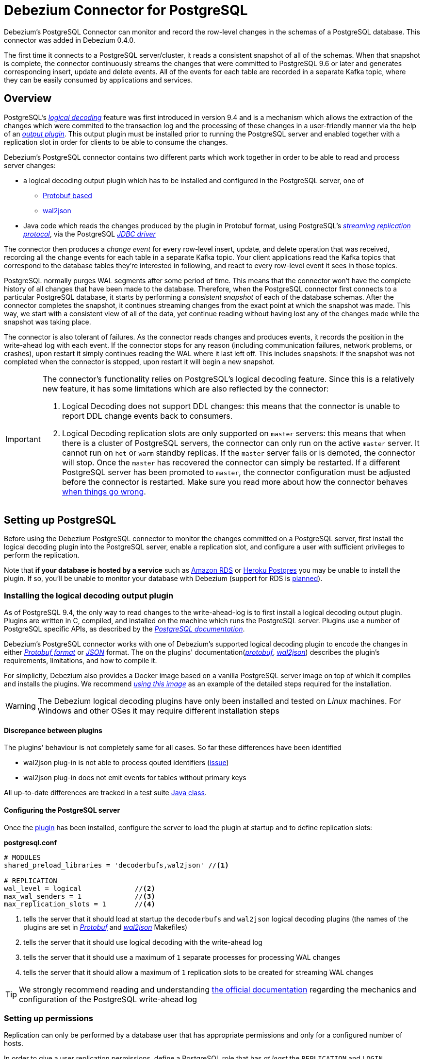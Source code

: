 = Debezium Connector for PostgreSQL
:awestruct-layout: doc
:linkattrs:
:icons: font
:source-highlighter: highlight.js

Debezium's PostgreSQL Connector can monitor and record the row-level changes in the schemas of a PostgreSQL database. This connector was added in Debezium 0.4.0.

The first time it connects to a PostgreSQL server/cluster, it reads a consistent snapshot of all of the schemas. When that snapshot is complete, the connector continuously streams the changes that were committed to PostgreSQL 9.6 or later and generates corresponding insert, update and delete events. All of the events for each table are recorded in a separate Kafka topic, where they can be easily consumed by applications and services.

[[overview]]
== Overview

PostgreSQL's https://www.postgresql.org/docs/9.6/static/logicaldecoding-explanation.html[_logical decoding_] feature was first introduced in version 9.4 and is a mechanism which allows the extraction of the changes which were commited to the transaction log and the processing of these changes in a user-friendly manner via the help of an https://www.postgresql.org/docs/9.6/static/logicaldecoding-output-plugin.html[_output plugin_]. This output plugin must be installed prior to running the PostgreSQL server and enabled together with a replication slot in order for clients to be able to consume the changes.

Debezium's PostgreSQL connector contains two different parts which work together in order to be able to read and process server changes:

* a logical decoding output plugin which has to be installed and configured in the PostgreSQL server, one of
** https://github.com/debezium/postgres-decoderbufs[Protobuf based]
** https://github.com/eulerto/wal2json[wal2json]
* Java code which reads the changes produced by the plugin in Protobuf format, using PostgreSQL's https://www.postgresql.org/docs/9.6/static/logicaldecoding-walsender.html[_streaming replication protocol_], via the PostgreSQL https://github.com/pgjdbc/pgjdbc[_JDBC driver_]

The connector then produces a _change event_ for every row-level insert, update, and delete operation that was received, recording all the change events for each table in a separate Kafka topic. Your client applications read the Kafka topics that correspond to the database tables they're interested in following, and react to every row-level event it sees in those topics.

PostgreSQL normally purges WAL segments after some period of time. This means that the connector won't have the complete history of all changes that have been made to the database. Therefore, when the PostgreSQL connector first connects to a particular PostgreSQL database, it starts by performing a _consistent snapshot_ of each of the database schemas. After the connector completes the snapshot, it continues streaming changes from the exact point at which the snapshot was made. This way, we start with a consistent view of all of the data, yet continue reading without having lost any of the changes made while the snapshot was taking place.

The connector is also tolerant of failures. As the connector reads changes and produces events, it records the position in the write-ahead log with each event. If the connector stops for any reason (including communication failures, network problems, or crashes), upon restart it simply continues reading the WAL where it last left off. This includes snapshots: if the snapshot was not completed when the connector is stopped, upon restart it will begin a new snapshot.

[[limitations]]
[IMPORTANT]
====
The connector's functionality relies on PostgreSQL's logical decoding feature.
Since this is a relatively new feature, it has some limitations which are also reflected by the connector:

. Logical Decoding does not support DDL changes: this means that the connector is unable to report DDL change events back to consumers.
. Logical Decoding replication slots are only supported on `master` servers: this means that when there is a cluster of PostgreSQL servers, the connector can only run on the active `master` server. It cannot run on `hot` or `warm` standby replicas. If the `master` server fails or is demoted, the connector will stop. Once the `master` has recovered the connector can simply be restarted. If a different PostgreSQL server has been promoted to `master`, the connector configuration must be adjusted before the connector is restarted. Make sure you read more about how the connector behaves link:#when-things-go-wrong[when things go wrong].
====

[[setting-up-PostgreSQL]]
== Setting up PostgreSQL

Before using the Debezium PostgreSQL connector to monitor the changes committed on a PostgreSQL server, first install the logical decoding plugin into the PostgreSQL server, enable a replication slot, and configure a user with sufficient privileges to perform the replication.

Note that *if your database is hosted by a service* such as https://aws.amazon.com/rds/[Amazon RDS] or https://www.heroku.com/postgres[Heroku Postgres] you may be unable to install the plugin. If so, you'll be unable to monitor your database with Debezium (support for RDS is https://issues.jboss.org/browse/DBZ-256[planned]).

[[output-plugin]]
=== Installing the logical decoding output plugin

As of PostgreSQL 9.4, the only way to read changes to the write-ahead-log is to first install a logical decoding output plugin. Plugins are written in C, compiled, and installed on the machine which runs the PostgreSQL server. Plugins use  a number of PostgreSQL specific APIs, as described by the https://www.postgresql.org/docs/9.6/static/logicaldecoding-output-plugin.html[_PostgreSQL documentation_].

Debezium's PostgreSQL connector works with one of Debezium's supported logical decoding plugin to encode the changes in either https://github.com/google/protobuf[_Protobuf format_] or http://www.json.org/[_JSON_] format. The on the plugins' documentation(https://github.com/debezium/postgres-decoderbufs/blob/master/README.md[_protobuf_], https://github.com/eulerto/wal2json/blob/master/README.md[_wal2json_]) describes the plugin's requirements, limitations, and how to compile it.

For simplicity, Debezium also provides a Docker image based on a vanilla PostgreSQL server image on top of which it compiles and installs the plugins. We recommend https://github.com/debezium/docker-images/tree/master/postgres/9.6[_using this image_] as an example of the detailed steps required for the installation.

[WARNING]
====
The Debezium logical decoding plugins have only been installed and tested on _Linux_ machines. For Windows and other OSes it may require different installation steps
====

[[discrepance-between-plugins]]
==== Discrepance between plugins
The plugins' behaviour is not completely same for all cases. So far these differences have been identified

* wal2json plug-in is not able to process qouted identifiers (https://github.com/eulerto/wal2json/issues/35[issue])
* wal2json plug-in does not emit events for tables without primary keys

All up-to-date differences are tracked in a test suite https://github.com/debezium/debezium/blob/master/debezium-connector-postgres/src/test/java/io/debezium/connector/postgresql/DecoderDifferences.java[Java class].

[[server-configuration]]
==== Configuring the PostgreSQL server

Once the link:#output-plugin[plugin] has been installed, configure the server to load the plugin at startup and to define  replication slots:

*postgresql.conf*
[source]
----
# MODULES
shared_preload_libraries = 'decoderbufs,wal2json' //<1>

# REPLICATION
wal_level = logical             //<2>
max_wal_senders = 1             //<3>
max_replication_slots = 1       //<4>
----
<1> tells the server that it should load at startup the `decoderbufs` and `wal2json` logical decoding plugins (the names of the plugins are set in https://github.com/debezium/postgres-decoderbufs/blob/v0.3.0/Makefile[_Protobuf_] and https://github.com/eulerto/wal2json/blob/master/Makefile[_wal2json_] Makefiles)
<2> tells the server that it should use logical decoding with the write-ahead log
<3> tells the server that it should use a maximum of `1` separate processes for processing WAL changes
<4> tells the server that it should allow a maximum of `1` replication slots to be created for streaming WAL changes

[TIP]
====
We strongly recommend reading and understanding https://www.postgresql.org/docs/9.6/static/wal-configuration.html[the official documentation] regarding the mechanics and configuration of the PostgreSQL write-ahead log
====

[[PostgreSQL-permissions]]
=== Setting up permissions

Replication can only be performed by a database user that has appropriate permissions and only for a configured number of hosts.

In order to give a user replication permissions, define a PostgreSQL role that has _at least_ the `REPLICATION` and `LOGIN` permissions. For example:

[source]
----
CREATE ROLE name REPLICATION LOGIN;
----

[TIP]
====
Superusers have by default both of the above roles.
====

Finally, configure the PostgreSQL server to allow replication to take place between the server machine and the host on which the Debezium PostgreSQL connector is running:

*pg_hba.conf*
[source]
----
local   replication     <youruser>                          trust   //<1>
host    replication     <youruser>  127.0.0.1/32            trust   //<2>
host    replication     <youruser>  ::1/128                 trust   //<3>
----
<1> tells the server to allow replication for `<youruser>` locally (i.e. on the server machine)
<2> tells the server to allow `<youruser>` on `localhost` to receive replication changes using `IPV4`
<3> tells the server to allow `<youruser>` on `localhost` to receive replication changes using `IPV6`

[TIP]
====
See https://www.postgresql.org/docs/9.6/static/datatype-net-types.html[_the PostgreSQL documentation_] for more information on network masks.
====

[[supported-PostgreSQL-topologies]]
== Supported PostgreSQL topologies

The PostgreSQL connector can be used with a standalone PostgreSQL server or with a cluster of PostgreSQL servers.

As mentioned link:#limitations[in the beginning], PostgreSQL 9.6 only supports logical replication slots on `master` servers. This means that a replica in a PostgreSQL cluster cannot be configured for logical replication, and consequently that the Debezium PostgreSQL Connector can only connect and communicate with the master server. Should this server fail, the connector will stop. When the cluster is repaired, if the original master server is once again promoted to `master`, the connector can simply be restarted. However, if a different PostgreSQL server _with the plugin and proper configuration_ is promoted to `master`, the connector configuration must be changed to point to the new `master` server and then can be restarted.

[[snapshots]]
=== Snapshots

Most PostgreSQL servers are configured to not retain the complete history of the database in the WAL segments, so the PostgreSQL connector would be unable to see the entire history of the database by simply reading the WAL. So, by default the connector will upon first startup perform an initial _consistent snapshot_ of the database. Each snapshot consists of the following steps:

1. Start a transaction with a https://www.postgresql.org/docs/9.6/static/sql-set-transaction.html[SERIALIZABLE, READ ONLY, DEFERRABLE] isolation level to ensure that all subsequent reads within this transaction are done against a single consistent version of the data. Any changes to the data due to subsequent `INSERT`, `UPDATE`, and `DELETE` operations by other clients will not be visible to this transaction.
2. Obtain a `SHARE UPDATE EXCLUSIVE MODE` lock on each of the monitored tables to ensure that no structural changes can occur to any of the tables while the snapshot is taking place. Note that these locks do not prevent table `INSERTS`, `UPDATES` and `DELETES` from taking place during the operation.
3. Read the current position in the server's transaction log.
4. Scan all of the database tables and schemas, and generate a `READ` event for each row and write that event to the appropriate table-specific Kafka topic.
5. Commit the transaction.
6. Record the successful completion of the snapshot in the connector offsets.

If the connector fails, is rebalanced, or stops after Step 1 begins but before Step 6 completes, upon restart the connector will begin a new snapshot. Once the connector does complete its initial snapshot, the PostgreSQL connector then continues streaming from the position read during step 3, ensuring that it does not miss any updates. If the connector stops again for any reason, upon restart it will simply continue streaming changes from where it previously left off. However, if the connector remains stopped for long enough, PostgreSQL might purge older WAL segments and the connector's last known position may be lost. In this case, when the connector configured with *initial* snapshot mode (the default) is finally restarted, the PostgreSQL server will no longer have the starting point and the connector will not be able to relay the changes that are not available in the write ahead log.

A second snapshot mode allows the connector to perform snapshots *always*. This behavior tells the connector to _always_ perform a snapshot when it starts up, and after the snapshot completes to continue streaming changes from step 3 in the above sequence. This mode can be used in cases when it's known that some WAL segments have been deleted and are no longer available, or in case of a cluster failure after a new master has been promoted so that the connector doesn't miss out on any potential changes that could've taken place after the new master had been promoted but before the connector was restarted on the new master.

The third snapshot mode instructs the connector to *never* performs snapshots. When a new connector is configured this way, if will either continue streaming changes from a previous stored offset or it will start from the point in time when the PostgreSQL logical replication slot was first created on the server. Note that this mode is useful only when you know all data of interest is still reflected in the WAL.

The final snapshot mode, *initial only*, will perform a database snapshot and then stop before streaming any other changes. If the connector had started but did not complete a snapshot before stopping, the connector will restart the snapshot process and stop once the snapshot completes.


[[streaming-changes]]
=== Streaming changes

The PostgreSQL connector will typically spend the vast majority of its time streaming changes from the PostgreSQL server to which it is connected. This mechanism relies on https://www.postgresql.org/docs/9.6/static/protocol-replication.html[_PostgreSQL's replication protocol_] where the client can receive changes from the server as they are committed in the server's transaction log at certain positions (also known as `Log Sequence Numbers` or in short LSNs)

Whenever the server commits a transaction, a separate server process invokes a callback function from the link:#output-plugin[logical decoding plugin]. This function processes the changes from the transaction, converts them to a specific  format (Protobuf or JSON in the case of Debezium plugin) and writes them on an output stream which can then be consumed by clients.

The PostgreSQL connector acts as a PostgreSQL client, and when it receives these changes it transforms the events into Debezium _create_, _update_, or _delete_ events that include the LSN position of the event. The PostgreSQL connector forwards these change events to the Kafka Connect framework (running in the same process), which then asynchronously writes them in the same order to the appropriate Kafka topic. Kafka Connect uses the term _offset_ for the source-specific position information that Debezium includes with each event, and Kafka Connect periodically records the most recent offset in another Kafka topic.

When Kafka Connect gracefully shuts down, it stops the connectors, flushes all events to Kafka, and records the last offset received from each connector. Upon restart, Kafka Connect reads the last recorded offset for each connector, and starts the connector from that point. The PostgreSQL connector uses the LSN recorded in each change event as the offset, so that upon restart the connector requests the PostgreSQL server send it the events starting just after that position.

[[topic-names]]
=== Topics names

The PostgreSQL connector writes events for all insert, update, and delete operations on a single table to a single Kafka topic. The name of the Kafka topics takes by default the form _serverName_._schemaName_._tableName_, where _serverName_ is the logical name of the connector as specified with the `database.server.name` configuration property, _schemaName_ is the name of the database schema where the operation occurred, and _tableName_ is the name of the database table on which the operation occurred.

For example, consider a PostgreSQL installation with a `postgres` database and an `inventory` schema that contains four tables: `products`, `products_on_hand`, `customers`, and `orders`. If the connector monitoring this database were given a logical server name of `fulfillment`, then the connector would produce events on these four Kafka topics:

* `fulfillment.inventory.products`
* `fulfillment.inventory.products_on_hand`
* `fulfillment.inventory.customers`
* `fulfillment.inventory.orders`

If on the other hand the tables were not part of a specific schema but rather created in the default `public` PostgreSQL schema, then the name of the Kafka topics would be:

* `fulfillment.public.products`
* `fulfillment.public.products_on_hand`
* `fulfillment.public.customers`
* `fulfillment.public.orders`

[[meta-info]]
=== Meta information

Each `record` produced by the PostgreSQL connector has, in addition to the link:#events[_database event_], some meta-information about where the event occurred on the server, the name of the source partition and the name of the Kafka topic and partition where the event should be placed:

[source,json,indent=0]
----
   "sourcePartition": {
        "server": "fulfillment"
    },
    "sourceOffset": {
        "lsn": "24023128",
        "txId": "555",
        "ts_usec": "1482918357011699"
    },
    "kafkaPartition": null
----

The PostgreSQL connector uses only 1 Kafka Connect _partition_ and it places the generated events into 1 Kafka partition. Therefore, the name of the `sourcePartition` will always default to the name of the `database.server.name` configuration property, while the `kafkaPartition` has the value `null` which means that the connector does not use a specific Kafka partition.

The `sourceOffset` portion of the message contains information about the location of the server where the event occurred:

* `lsn` represents the PostgreSQL https://www.postgresql.org/docs/9.6/static/datatype-pg-lsn.html[_log sequence number_] or `offset` in the transaction log
* `txId` represents the identifier of the server transaction which caused the event
* `ts_usec` represents the number of microseconds since Unix Epoch as the server time at which the transaction was committed

[[events]]
=== Events

All data change events produced by the PostgreSQL connector have a key and a value, although the structure of the key and value depend on the table from which the change events originated (see link:#topic-names[Topic names]).

[NOTE]
====
Starting with Kafka 0.10, Kafka can optionally record with the message key and value the http://kafka.apache.org/documentation.html#upgrade_10_performance_impact[_timestamp_] at which the message was created (recorded by the producer) or written to the log by Kafka.
====

[WARNING]
====
The Debezium PostgreSQL connector ensures that all Kafka Connect _schema names_ are http://avro.apache.org/docs/current/spec.html#names[valid Avro schema names]. This means that the logical server name must start with Latin letters or an underscore (e.g., [a-z,A-Z,\_]), and the remaining characters in the logical server name and all characters in the schema and table names must be Latin letters, digits, or an underscore (e.g., [a-z,A-Z,0-9,\_]). If not, then all invalid characters will automatically be replaced with an underscore character.

This can lead to unexpected conflicts when the logical server name, schema names, and table names contain other characters, and the only distinguishing characters between table full names are invalid and thus replaced with underscores.
====

Debezium and Kafka Connect are designed around _continuous streams of event messages_, and the structure of these events may change over time. This could be difficult for consumers to deal with, so to make it easy Kafka Connect makes each event self-contained. Every message key and value has two parts: a _schema_ and _payload_. The schema describes the structure of the payload, while the payload contains the actual data.

[[change-events-key]]
==== Change event's key

For a given table, the change event's key will have a structure that contains a field for each column in the primary key (or unique key constraint) of the table at the time the event was created.

Consider a `customers` table defined in the `public` database schema:

[source,sql,indent=0]
----
CREATE TABLE customers (
  id SERIAL,
  first_name VARCHAR(255) NOT NULL,
  last_name VARCHAR(255) NOT NULL,
  email VARCHAR(255) NOT NULL,
  PRIMARY KEY(id)
);
----

If the `database.server.name` configuration property has the value `PostgreSQL_server`, every change event for the `customers` table while it has this definition will feature the same key structure, which in JSON looks like this:

[source,json,indent=0]
----
  {
    "schema": {
      "type": "struct",
      "name": "PostgreSQL_server.public.customers.Key"
      "optional": false,
      "fields": [
            {
                "name": "id",
                "index": "0",
                "schema": {
                    "type": "INT32",
                    "optional": "false"
                }
            }
        ]
    },
    "payload": {
        "id": "1"
    },
  }
----

The `schema` portion of the key contains a Kafka Connect schema describing what is in the key portion, and in our case that means that the `payload` value is not optional, is a structure defined by a schema named `PostgreSQL_server.public.customers.Key`, and has one required field named `id` of type `int32`. If we look at the value of the key's `payload` field, we'll see that it is indeed a structure (which in JSON is just an object) with a single `id` field, whose value is `1`.

Therefore, we interpret this key as describing the row in the `public.customers` table (output from the connector named `PostgreSQL_server`) whose `id` primary key column had a value of `1`.

[NOTE]
====
Although the `column.blacklist` configuration property allows you to remove columns from the event values, all columns in a primary or unique key are always included in the event's key.
====

[WARNING]
====
If the table does not have a primary or unique key, then the change event's key will be null. This makes sense since the rows in a table without a primary or unique key constraint cannot be uniquely identified.
====

[[change-events-value]]
==== Change event's value

The value of the change event message is a bit more complicated. Like the key message, it has a _schema_ section and _payload_ section. The payload section of every change event value produced by the PostgreSQL connector has an _envelope_ structure with the following fields:

* `op` is a mandatory field that contains a string value describing the type of operation. Values for the PostgreSQL connector are `c` for create (or insert), `u` for update, `d` for delete, and `r` for read (in the case of a snapshot).
* `before` is an optional field that if present contains the state of the row _before_ the event occurred. The structure will  be described by the `PostgreSQL_server.public.customers.Value` Kafka Connect schema, which the `PostgreSQL_server` connector uses for all rows in the `public.customers` table.

[WARNING]
====
Whether or not this field is available is highly dependent on the link:#replica-identity[_REPLICA IDENTITY_] setting for each table
====

* `after` is an optional field that if present contains the state of the row _after_ the event occurred. The structure is describe by the same `PostgreSQL_server.public.customers.Value` Kafka Connect schema used in `before`.
* `source` is a mandatory field that contains a structure describing the source metadata for the event, which in the case of PostgreSQL contains several fields: the connector name, whether the event is part of an ongoing snapshot or not and the same fields from the record's link:#meta-info[_meta information_] section
* `ts_ms` is optional and if present contains the time (using the system clock in the JVM running the Kafka Connect task) at which the connector processed the event.

And of course, the _schema_ portion of the event message's value contains a schema that describes this envelope structure and the nested fields within it.

[[replica-identity]]
===== Replica Identity

https://www.postgresql.org/docs/9.6/static/sql-altertable.html#SQL-CREATETABLE-REPLICA-IDENTITY[REPLICA IDENTITY] is a PostgreSQL specific table-level setting which determines the amount of information that is available to `logical decoding` in case of `UPDATE` and `DELETE` events. More specifically, this controls what (if any) information is available regarding the previous values of the table columns involved, whenever one of the aforementioned events occur.

There are 4 possible values for `REPLICA IDENTITY`:

* DEFAULT - `UPDATE` and `DELETE` events will only contain the previous values for the primary key columns of a table
* NOTHING - `UPDATE` and `DELETE` events will not contain any information about the previous value on any of the table columns
* FULL - `UPDATE` and `DELETE` events will contain the previous values of all the table's columns
* INDEX `index name` - `UPDATE` and `DELETE` events will contains the previous values of the columns contained in the index definition named `index name`

[[create-events]]
===== Create events

Let's look at what a _create_ event value might look like for our `customers` table:

[source,json,indent=0]
----
{
    "schema": {
        "type": "struct",
        "optional": false,
        "name": "PostgreSQL_server.public.customers.Envelope",
        "version": 1,
        "fields": [
            {
                "field": "op",
                "type": "string",
                "optional": false
            },
            {
                "field": "before",
                "type": "struct",
                "optional": true,
                "name": "PostgreSQL_server.public.customers.Value",
                "fields": [
                    {
                        "type": "int32",
                        "optional": false,
                        "field": "id"
                    }
                ]
            },
            {
                "field": "after",
                "type": "struct",
                "name": "PostgreSQL_server.public.customers.Value",
                "optional": true,
                "fields": [
                    {
                        "type": "int32",
                        "optional": false,
                        "field": "id"
                    },
                    {
                        "type": "string",
                        "optional": false,
                        "field": "first_name"
                    },
                    {
                        "type": "string",
                        "optional": false,
                        "field": "last_name"
                    },
                    {
                        "type": "string",
                        "optional": false,
                        "field": "email"
                    }
                ]
            },
            {
                "field": "source",
                "type": "struct",
                "name": "io.debezium.connector.postgresql.Source",
                "optional": false,
                "fields": [
                    {
                        "name": "name",
                        "index": "0",
                        "schema": {
                            "type": "STRING",
                            "optional": "false"
                        }
                    },
                    {
                        "name": "ts_usec",
                        "index": "1",
                        "schema": {
                            "type": "INT64",
                            "optional": "true"
                        }
                    },
                    {
                        "name": "txId",
                        "index": "2",
                        "schema": {
                            "type": "INT32",
                            "optional": "true"
                        }
                    },
                    {
                        "name": "lsn",
                        "index": "3",
                        "schema": {
                            "type": "INT64",
                            "optional": "true"
                        }
                    },
                    {
                        "name": "snapshot",
                        "index": "4",
                        "schema": {
                            "type": "BOOLEAN",
                            "optional": "true"
                        }
                    },
                    {
                        "name": "last_snapshot_record",
                        "index": "5",
                        "schema": {
                            "type": "BOOLEAN",
                            "optional": "true"
                        }
                    }
                ]
            },
            {
                "field": "ts_ms",
                "type": "int64",
                "optional": true
            }
        ]
    },
    "payload": {
        "op": "c",
        "ts_ms": 1465491411815,
        "before": null,
        "after": {
            "id": 1,
            "first_name": "Anne",
            "last_name": "Kretchmar",
            "email": "annek@noanswer.org"
        },
        "source": {
            "name": "PostgreSQL_server",
            "ts_usec": "1482918357011699",
            "txId": "555",
            "lsn": "24023128",
            "snapshot": null,
            "last_snapshot_record": null
        }
    }
}
----

If we look at the `schema` portion of this event's _value_, we can see the schema for the _envelope_, the schema for the `source` structure (which is specific to the PostgreSQL connector and reused across all events), and the table-specific schemas for the `before` and `after` fields.

[TIP]
====
The names of the schemas for the `before` and `after` fields are of the form _logicalName_._schemaName_._tableName_.Value, and thus are entirely independent from all other schemas for all other tables. This means that when using the link:/docs/faq#avro-converter[Avro Converter], the resulting Avro schems for _each table_ in each _logical source_ have their own evolution and history.
====

If we look at the `payload` portion of this event's _value_, we can see the information in the event, namely that it is describing that the row was created (since `op=c`), and that the `after` field value contains the values of the new inserted row's' `id`, `first_name`, `last_name`, and `email` columns.

[TIP]
====
It may appear that the JSON representations of the events are much larger than the rows they describe. This is true, because the JSON representation must include the _schema_ and the _payload_ portions of the message. It is possible and even recommended to use the link:/docs/faq#avro-converter[Avro Converter] to dramatically decrease the size of the actual messages written to the Kafka topics.
====

[[update-events]]
===== Update events
The value of an _update_ change event on this table will actually have the exact same _schema_, and its payload will be structured the same but will hold different values. Here's an example:

Here's that new event's _value_ formatted to be easier to read:

[source,json,indent=0]
----
{
    "schema": { ... },
    "payload": {
        "before": {
            "id": 1
        },
        "after": {
            "id": 1,
            "first_name": "Anne Marie",
            "last_name": "Kretchmar",
            "email": "annek@noanswer.org"
        },
        "source": {
            "name": "PostgreSQL_server",
            "ts_usec": "1482918357011699",
            "txId": "556",
            "lsn": "26523128",
            "snapshot": null,
            "last_snapshot_record": null
        },
        "op": "u",
        "ts_ms": 1465584025523
    }
}
----

When we compare this to the value in the _insert_ event, we see a couple of differences in the `payload` section:

* The `op` field value is now `u`, signifying that this row changed because of an update
* The `before` field now has the state of the row with the values before the database commit, but only for the primary key column `id`. This is because the  link:#replica-identity[_REPLICA IDENTITY_] which is by default `DEFAULT`.

[TIP]
====
Should we want to see the previous values of all the columns for the row, we would have to change the `customers` table first by running
`ALTER TABLE customers REPLICA IDENTITY FULL`
====

* The `after` field now has the updated state of the row, and here was can see that the `first_name` value is now `Anne Marie`.
* The `source` field structure has the same fields as before, but the values are different since this event is from a different position in the WAL.
* The `ts_ms` shows the timestamp that Debezium processed this event.

There are several things we can learn by just looking at this `payload` section. We can compare the `before` and `after` structures to determine what actually changed in this row because of the commit. The `source` structure tells us information about PostgreSQL's record of this change (providing traceability), but more importantly this has information we can compare to other events in this and other topics to know whether this event occurred before, after, or as part of the same PostgreSQL commit as other events.

[NOTE]
====
When the columns for a row's primary/unique key are updated, the value of the row's key has changed so Debezium will output _three_ events: a `DELETE` event and link:#tombstone-events[tombstone event] with the old key for the row, followed by an `INSERT` event with the new key for the row.
====

[[delete-events]]
===== Delete events
So far we've seen samples of _create_ and _update_ events. Now, let's look at the value of a _delete_ event for the same table. Once again, the `schema` portion of the value will be exactly the same as with the _create_ and _update_ events:

[source,json,indent=0]
----
{
    "schema": { ... },
    "payload": {
        "before": {
            "id": 1
        },
        "after": null,
        "source": {
            "name": "PostgreSQL_server",
            "ts_usec": "154918657011699",
            "txId": "557",
            "lsn": "46523128",
            "snapshot": null,
            "last_snapshot_record": null
        },
        "op": "d",
        "ts_ms": 1465581902461
    }
}
----

If we look at the `payload` portion, we see a number of differences compared with the _create_ or _update_ event payloads:

* The `op` field value is now `d`, signifying that this row was deleted
* The `before` field now has the state of the row that was deleted with the database commit. Again this only contains the primary key column due to the link:#replica-identity[_REPLICA IDENTITY_] setting
* The `after` field is null, signifying that the row no longer exists
* The `source` field structure has many of the same values as before, except the `ts_usec`, `lsn` and `txId` fields have changed
* The `ts_ms` shows the timestamp that Debezium processed this event.

This event gives a consumer all kinds of information that it can use to process the removal of this row.

The PostgreSQL connector's events are designed to work with https://cwiki.apache.org/confluence/display/KAFKA/Log+Compaction[Kafka log compaction], which allows for the removal of some older messages as long as at least the most recent message for every key is kept. This allows Kafka to reclaim storage space while ensuring the topic contains a complete dataset and can be used for reloading key-based state.

[[tombstone-events]]
When a row is deleted, the _delete_ event value listed above still works with log compaction, since Kafka can still remove all earlier messages with that same key. But only if the message value is `null` will Kafka know that it can remove _all messages_ with that same key. To make this possible, Debezium's PostgreSQL connector always follows the _delete_ event with a special _tombstone_ event that has the same key but `null` value.

[NOTE]
====
As of Kafka 0.10, the JSON converter provided by Kafka Connect never results in a null value for the message (https://issues.apache.org/jira/browse/KAFKA-3832[KAFKA-3832]). Therefore, Kafka's log compaction will always retain the last message, even when the tombstone event is supplied, though it will be free to remove all prior messages with the same key. In other words, until this is fixed using the JSON Converter will reduce the effectiveness of Kafka's log compaction.

In the meantime, consider using the link:/docs/faq#avro-converter[Avro Converter], which does properly return a null value and will thus take full advantage of Kafka log compaction.
====

[[data-types]]
=== Data types

As described above, the PostgreSQL connector represents the changes to rows with events that are structured like the table in which the row exist. The event contains a field for each column value, and how that value is represented in the event depends on the PostgreSQL data type of the column. This section describes this mapping.

The following table describes how the connector maps each of the PostgreSQL data types to a _literal type_ and _semantic type_ within the events' fields.

Here, the _literal type_ describes how the value is literally represented using Kafka Connect schema types, namely `INT8`, `INT16`, `INT32`, `INT64`, `FLOAT32`, `FLOAT64`, `BOOLEAN`, `STRING`, `BYTES`, `ARRAY`, `MAP`, and `STRUCT`.

The _semantic type_ describes how the Kafka Connect schema captures the _meaning_ of the field using the name of the Kafka Connect schema for the field.

[cols="20%a,15%a,30%a,35%a",width=150,options="header,footer",role="table table-bordered table-striped"]
|=======================
|PostgreSQL Data Type
|Literal type (schema type)
|Semantic type (schema name)
|Notes

|`BOOLEAN`
|`BOOLEAN`
|n/a
|

|`BIT(1)`
|`BOOLEAN`
|n/a
|

|`BIT( > 1)`, `BIT VARYING[(M)]`
|`BYTES`
|`io.debezium.data.Bits`
|The `length` schema parameter contains an integer representing the number of bits. The resulting `byte[]` will contain the bits in little-endian form and will be sized to contain at least the specified number of bits (e.g., `numBytes = n/8 + (n%8== 0 ? 0 : 1)` where `n` is the number of bits).

|`SMALLINT`, `SMALLSERIAL`
|`INT16`
|n/a
|

|`INTEGER`, `SERIAL`
|`INT32`
|n/a
|

|`BIGINT`, `BIGSERIAL`
|`INT64`
|n/a
|

|`REAL`
|`FLOAT32`
|n/a
|

|`DOUBLE PRECISION`
|`FLOAT64`
|n/a
|

|`CHAR[(M)]`
|`STRING`
|n/a
|

|`VARCHAR[(M)]`
|`STRING`
|n/a
|

|`CHARACTER[(M)]`
|`STRING`
|n/a
|

|`CHARACTER VARYING[(M)]`
|`STRING`
|n/a
|

|`TIMESTAMPTZ`, `TIMESTAMP WITH TIME ZONE`
|`STRING`
|`io.debezium.time.ZonedTimestamp`
| A string representation of a timestamp with timezone information, where the timezone is GMT

|`TIMETZ`, `TIME WITH TIME ZONE`
|`STRING`
|`io.debezium.time.ZonedTime`
| A string representation of a time value with timezone information, where the timezone is GMT

|`INTERVAL [P]`
|`FLOAT64`
|`io.debezium.time.MicroDuration`
|The number of micro seconds for a time interval using the `365.25 / 12.0` formula for days per month average

|`BYTEA`
|`BYTES`
|n/a
|

|`JSON`, `JSONB`
|`STRING`
|`io.debezium.data.Json`
|Contains the string representation of a JSON document, array, or scalar.

|`XML`
|`STRING`
|`io.debezium.data.Xml`
|Contains the string representation of an XML document

|`UUID`
|`STRING`
|`io.debezium.data.Uuid`
|Contains the string representation of a PostgreSQL UUID value

|`POINT`
|`STRUCT`
|`io.debezium.data.geometry.Point`
|Contains a structure with 2 `FLOAT64` fields - `(x,y)` - each representing the coordinates of a geometric point

|=======================

Other data type mappings are described in the following sections.

[[temporal-values]]
==== Temporal values

Other than PostgreSQL's `TIMESTAMPTZ` and `TIMETZ` data types (which contain time zone information), the other temporal types depend on the value of the `time.precision.mode` configuration property.  When the `time.precision.mode` configuration property is set to `adaptive` (the default), then the connector will determine the literal type and semantic type for the temporal types based on the column's data type definition so that events _exactly_ represent the values in the database:

[cols="20%a,15%a,30%a,35%a",width=150,options="header,footer",role="table table-bordered table-striped"]
|=======================
|PostgreSQL Data Type
|Literal type (schema type)
|Semantic type (schema name)
|Notes

|`DATE`
|`INT32`
|`io.debezium.time.Date`
| Represents the number of days since epoch.

|`TIME(1)`, `TIME(2)`, `TIME(3)`
|`INT32`
|`io.debezium.time.Time`
| Represents the number of milliseconds past midnight, and does not include timezone information.

|`TIME(4)`, `TIME(5)`, `TIME(6)`
|`INT64`
|`io.debezium.time.MicroTime`
| Represents the number of microseconds past midnight, and does not include timezone information.

|`TIMESTAMP(1)` , `TIMESTAMP(2)`, `TIMESTAMP(3)`
|`INT64`
|`io.debezium.time.Timestamp`
| Represents the number of milliseconds past epoch, and does not include timezone information.

|`TIMESTAMP(4)` , `TIMESTAMP(5)`, `TIMESTAMP(6)`
|`INT64`
|`io.debezium.time.MicroTimestamp`
| Represents the number of milliseconds past epoch, and does not include timezone information.

|=======================

When the `time.precision.mode` configuration property is set to `adaptive_time_microseconds`, then the connector will determine the literal type and semantic type for the temporal types based on the column's data type definition so that events _exactly_ represent the values in the database, except that all TIME fields will be captured as microseconds:

[cols="20%a,15%a,30%a,35%a",width=150,options="header,footer",role="table table-bordered table-striped"]
|=======================
|PostgreSQL Data Type
|Literal type (schema type)
|Semantic type (schema name)
|Notes

|`DATE`
|`INT32`
|`io.debezium.time.Date`
| Represents the number of days since epoch.

|`TIME([P])`
|`INT64`
|`io.debezium.time.MicroTime`
| Represents the time value in microseconds and does not include timezone information. PostgreSQL allows precision `P` to be in the range 0-6 to store up to microsecond precision.

|`TIMESTAMP(1)` , `TIMESTAMP(2)`, `TIMESTAMP(3)`
|`INT64`
|`io.debezium.time.Timestamp`
| Represents the number of milliseconds past epoch, and does not include timezone information.

|`TIMESTAMP(4)` , `TIMESTAMP(5)`, `TIMESTAMP(6)`
|`INT64`
|`io.debezium.time.MicroTimestamp`
| Represents the number of milliseconds past epoch, and does not include timezone information.

|=======================

When the `time.precision.mode` configuration property is set to `connect`, then the connector will use the predefined Kafka Connect logical types. This may be useful when consumers only know about the built-in Kafka Connect logical types and are unable to handle variable-precision time values. On the other hand, since PostgreSQL supports microsecond precision, the events generated by a connector with the `connect` time precision mode will *result in a loss of precision* when the database column has a _fractional second precision_ value greater than 3:

[cols="20%a,15%a,30%a,35%a",width=150,options="header,footer",role="table table-bordered table-striped"]
|=======================
|PostgreSQL Data Type
|Literal type (schema type)
|Semantic type (schema name)
|Notes

|`DATE`
|`INT32`
|`org.apache.kafka.connect.data.Date`
| Represents the number of days since epoch.

|`TIME([P])`
|`INT64`
|`org.apache.kafka.connect.data.Time`
| Represents the number of milliseconds since midnight, and does not include timezone information. PostgreSQL allows `P` to be in the range 0-6 to store up to microsecond precision, though this mode results in a loss of precision when `P` > 3.

|`TIMESTAMP([P])`
|`INT64`
|`org.apache.kafka.connect.data.Timestamp`
| Represents the number of milliseconds since epoch, and does not include timezone information. PostgreSQL allows `P` to be in the range 0-6 to store up to microsecond precision, though this mode results in a loss of precision when `P` > 3.

|=======================

[[decimal-values]]
==== Decimal values

When `decimal.handling.mode` configuration property is set to `precise`, then the connector will use the predefined Kafka Connect `org.apache.kafka.connect.data.Decimal` logical type for all `DECIMAL` and `NUMERIC` columns. This is the default mode.

[cols="15%a,15%a,35%a,35%a",width=100,options="header,footer",role="table table-bordered table-striped"]
|=======================
|PostgreSQL Data Type
|Literal type (schema type)
|Semantic type (schema name)
|Notes

|`NUMERIC[(M[,D])]`
|`BYTES`
|`org.apache.kafka.connect.data.Decimal`
|The `scaled` schema parameter contains an integer representing how many digits the decimal point was shifted.

|`DECIMAL[(M[,D])]`
|`BYTES`
|`org.apache.kafka.connect.data.Decimal`
|The `scaled` schema parameter contains an integer representing how many digits the decimal point was shifted.

|=======================

However, when `decimal.handling.mode` configuration property is set to `double`, then the connector will represent all `DECIMAL` and `NUMERIC` values as Java double values and encode them as follows:

[cols="15%a,15%a,35%a,35%a",width=100,options="header,footer",role="table table-bordered table-striped"]
|=======================
|PostgreSQL Data Type
|Literal type (schema type)
|Semantic type (schema name)
|Notes

|`NUMERIC[(M[,D])]`
|`FLOAT64`
|
|

|`DECIMAL[(M[,D])]`
|`FLOAT64`
|
|

|=======================

[[postgis-types]]
==== PostGIS types

The PostgreSQL connector also has limited support for some of the http://postgis.net[PostGIS data types]

[cols="20%a,15%a,30%a,35%a",width=150,options="header,footer",role="table table-bordered table-striped"]
|=======================
|PostGIS Data Type
|Literal type (schema type)
|Semantic type (schema name)
|Notes

|`POINT`
|`STRUCT`
|`io.debezium.data.geometry.Point`
|Contains a structure with 2 `FLOAT64` fields - `(x,y)` - each representing the coordinates of a geometric point

|=======================

[[fault-tolerance]]
[[when-things-go-wrong]]
=== When things go wrong

Debezium is a distributed system that captures all changes in multiple upstream databases, and will never miss or lose an event. Of course, when the system is operating nominally or being administered carefully, then Debezium provides _exactly once_ delivery of every change event. However, if a fault does happen then the system will still not lose any events, although while it is recovering from the fault it may repeat some change events. Thus, in these abnormal situations Debezium (like Kafka) provides _at least once_ delivery of change events.

The rest of this section describes how Debezium handles various kinds of faults and problems.

==== Configuration and startup errors

The connector will fail upon startup, report an error/exception in the log, and stop running when the connector's configuration is invalid, when the connector cannot successfully connect to PostgreSQL using the specified connectivity parameters, or when the connector is restarting from a previously-recorded position in the PostgreSQL WAL (via the LSN value) and PostgreSQL no longer has that history available.

In these cases, the error will have more details about the problem and possibly a suggested work around. The connector can be restarted when the configuration has been corrected or the PostgreSQL problem has been addressed.

==== PostgreSQL becomes unavailable

Once the connector is running, if the PostgreSQL server it has been connected to becomes unavailable for any reason, the connector will fail with an error and the connector will stop. Simply restart the connector when the server is available.

The PostgreSQL connector stores externally the last processed offset (in the form of a PostgreSQL `log sequence number` value). Once a connector is restarted and connects to a server instance, if it has a previously stored offset it will ask the server to continue streaming from that particular offset. However, depending on the server configuration, this particular offset may or may not be available in the server's write-ahead log segments. If it is available, then the connector will simply resume streaming changes without missing anything. If however this information is not available, the connector cannot relay back the changes that occurred while it was not online.

==== Cluster failures

As of `9.6`, PostgreSQL allows logical replication slots _only on master servers_, which means that a PostgreSQL connector can only be pointed to the active `master` of a database cluster. If this machine goes down, only after a new `master` has been promoted (with the link:#output-plugin[logical decoding plugin] installed) can the connector be restarted and pointed to the new server.

One potential issue with this is that if there's a _large enough delay_ between the new server's promotion and the installation of the plugin together with the restart of the connector, the PostgreSQL server may have removed some WAL information. If this happens, the connector will miss out on all the changes that took place _after the election of the new master_ and _before the restart of the connector_.

[NOTE]
====
There are discussions in the PostgreSQL community around a feature called `failover slots` which would help mitigate this problem, but as of `9.6` they have not been implemented yet. You can find out more about this particular issue from http://blog.2ndquadrant.com/failover-slots-postgresql[this blog post]
====

==== Kafka Connect process stops gracefully

If Kafka Connect is being run in distributed mode, and a Kafka Connect process is stopped gracefully, then prior to shutdown of that processes Kafka Connect will migrate all of the process' connector tasks to another Kafka Connect process in that group, and the new connector tasks will pick up exactly where the prior tasks left off. There will be a short delay in processing while the connector tasks are stopped gracefully and restarted on the new processes.

==== Kafka Connect process crashes

If the Kafka Connector process stops unexpectedly, then any connector tasks it was running will obviously terminate without recording their most recently-processed offsets. When Kafka Connect is being run in distributed mode, it will restart those connector tasks on other processes. However, the PostgreSQL connectors will resume from the last offset _recorded_ by the earlier processes, which means that the new replacement tasks may generate some of the same change events that were processed just prior to the crash. The number of duplicate events will depend on the offset flush period and the volume of data changes just before the crash.

[TIP]
====
Because there is a chance that some events may be duplicated during a recovery from failure, consumers should always anticipate some events may be duplicated. Debezium change are idempotent, so a sequence of events always results in the same state.

Debezium also includes with each change event message the source-specific information about the origin of the event, including the PostgreSQL server's time of the event, the id of the server transaction and the position in the write-ahead log where the transaction changes were written. Consumers can keep track of this information (especially the LSN position) to know whether they have already seen a particular event.
====

==== Kafka becomes unavailable

As the connector generates change events, the Kafka Connect framework records those events in Kafka using the Kafka producer API. Kafka Connect will also periodically record the latest offset that appears in those change events, at a frequency you've specified in the Kakfa Connect worker configuration. If the Kafka brokers become unavailable, the Kafka Connect worker process running the connectors will simply repeatedly attempt to reconnect to the Kafka brokers. In other words, the connector tasks will simply pause until a connection can be re-established, at which point the connectors will resume exactly where they left off.

==== Connector is stopped for a duration

If the connector is gracefully stopped, the database can continue to be used and any new changes will be recorded in the PostgreSQL WAL. When the connector is restarted, it will resume streaming changes where it last left off, recording change events for all of the changes that were made while the connector was stopped.

A properly configured Kafka cluster is able to https://engineering.linkedin.com/kafka/benchmarking-apache-kafka-2-million-writes-second-three-cheap-machines[massive throughput]. Kafka Connect is written with Kafka best practices, and given enough resources will also be able to handle very large numbers of database change events. Because of this, when a connector has been restarted after a while, it is very likely to catch up with the database, though how quickly will depend upon the capabilities and performance of Kafka and the volume of changes being made to the data in PostgreSQL.

[NOTE]
====
If the connector remains stopped for long enough, PostgreSQL might purge older WAL segments and the connector's last known position may be lost. In this case, when the connector configured with _initial_ snapshot mode (the default) is finally restarted, the PostgreSQL server will no longer have the starting point and the connector will perform an initial snapshot. On the other hand, if the connector's snapshot mode is disabled, then the connector will fail with an error.
====

[[configuration]]
[[deploying-a-connector]]
== Deploying a connector

If you've already installed https://zookeeper.apache.org[Zookeeper], http://kafka.apache.org/[Kafka], and http://kafka.apache.org/documentation.html#connect[Kafka Connect], then using Debezium's PostgreSQL connector is easy. Simply download the https://repo1.maven.org/maven2/io/debezium/debezium-connector-PostgreSQL/{debezium-version}/debezium-connector-PostgreSQL-{debezium-version}-plugin.tar.gz[connector's plugin archive], extract the JARs into your Kafka Connect environment, and add the directory with the JARs to http://docs.confluent.io/{confluent-platform-version}/connect/userguide.html#installing-plugins[Kafka Connect's classpath]. Restart your Kafka Connect process to pick up the new JARs.

If immutable containers are your thing, then check out https://hub.docker.com/r/debezium/[Debezium's Docker images] for Zookeeper, Kafka, PostgreSQL and Kafka Connect with the PostgreSQL connector already pre-installed and ready to go.  You can even link:/blog/2016/05/31/Debezium-on-Kubernetes[run Debezium on Kubernetes and OpenShift].

To use the connector to produce change events for a particular PostgreSQL server or cluster:

. install the link:#output-plugin[logical decoding plugin]
. configure the link:#server-configuration[PostgreSQL server] to support logical replication
. create a link:#example-configuration[configuration file for the PostgreSQL Connector] and use the http://docs.confluent.io/{confluent-platform-version}/connect/userguide.html#rest-interface[Kafka Connect REST API] to add that connector to your Kafka Connect cluster.

When the connector starts, it will grab a consistent snapshot of the databases in your PostgreSQL server and start streaming changes, producing events for every inserted, updated, and deleted row. You can also choose to produce events for a subset of the schemas and tables. Optionally ignore, mask, or truncate columns that are sensitive, too large, or not needed.

[[example]]
[[example-configuration]]
=== Example configuration

Using the PostgreSQL connector is straightforward. Here is an example of the configuration for a PostgreSQL connector that monitors a PostgreSQL server at port 5432 on 192.168.99.100, which we logically name `fullfillment`:

[source,json]
----
{
  "name": "inventory-connector",  // <1>
  "config": {
    "connector.class": "io.debezium.connector.postgresql.PostgresConnector", // <2>
    "database.hostname": "192.168.99.100", // <3>
    "database.port": "5432", // <4>
    "database.user": "postgres", // <5>
    "database.password": "postgres", // <6>
    "database.dbname" : "postgres", // <7>
    "database.server.name": "fullfillment", // <8>
    "table.whitelist": "public.inventory" // <9>

  }
}
----
<1> The name of our connector when we register it with a Kafka Connect service.
<2> The name of this PostgreSQL connector class.
<3> The address of the PostgreSQL server.
<4> The port number of the PostgreSQL server.
<5> The name of the PostgreSQL user that has the link:#PostgreSQL-permissions[required privileges].
<6> The password for the PostgreSQL user that has the link:#PostgreSQL-permissions[required privileges].
<7> The name of the PostgreSQL database to connect to
<8> The logical name of the PostgreSQL server/cluster, which forms a namespace and is used in all the names of the Kafka topics to which the connector writes, the Kafka Connect schema names, and the namespaces of the corresponding Avro schema when the link:#avro-converter[Avro Connector] is used.
<9> A list of all tables hosted by this server that this connector will monitor. This is optional, and there are other properties for listing the schemas and tables to include or exclude from monitoring.

See the link:#connector-properties[complete list of connector properties] that can be specified in these configurations.

This configuration can be sent via POST to a running Kafka Connect service, which will then record the configuration and start up the one connector task that will connect to the PostgreSQL database and record events to Kafka topics.


[[connector-properties]]
=== Connector properties

The following configuration properties are _required_ unless a default value is available.

[cols="35%a,10%a,55%a",options="header,footer",role="table table-bordered table-striped"]
|=======================
|Property
|Default
|Description

|`name`
|
|Unique name for the connector. Attempting to register again with the same name will fail. (This property is required by all Kafka Connect connectors.)

|`connector.class`
|
|The name of the Java class for the connector. Always use a value of `io.debezium.connector.postgresql.PostgresConnector` for the PostgreSQL connector.

|`tasks.max`
|`1`
|The maximum number of tasks that should be created for this connector. The PostgreSQL connector always uses a single task and therefore does not use this value, so the default is always acceptable.

|`plugin.name`
|`decoderbufs`
|The name of the Postgres link:#output-plugin[logical decoding plugin] installed on the server. Supported values are either `decoderbufs` or `wal2json`.

|`slot.name`
|`debezium`
|The name of the Postgres logical decoding slot created for streaming changes from a plugin and database instance.

|`slot.drop_on_stop`
|`false`
|Whether or not to drop the logical replication slot when the connector finishes orderly.

|`database.hostname`
|
|IP address or hostname of the PostgreSQL database server.

|`database.port`
|`5432`
|Integer port number of the PostgreSQL database server.

|`database.user`
|
|Name of the PostgreSQL database to use when when connecting to the PostgreSQL database server.

|`database.password`
|
|Password to use when when connecting to the PostgreSQL database server.

|`database.dbname`
|
|The name of the PostgreSQL database from which to stream the changes

|`database.server.name`
|_host:port_/_dbname_
|Logical name that identifies and provides a namespace for the particular PostgreSQL database server/cluster being monitored. The logical name should be unique across all other connectors, since it is used as a prefix for all Kafka topic names coming from this connector. Defaults to '_host_:_port_/_dbname_', where _host_ is the value of the `database.hostname` property and _port_ is the value of the `database.port` property and _dbname_ is the value of the `database.dbname` property, though we recommend using an explicit and meaningful logical name.

|`schema.whitelist`
|
|An optional comma-separated list of regular expressions that match schema names to be monitored; any schema name not included in the whitelist will be excluded from monitoring. By default all non-system schemas will be monitored. May not be used with `database.blacklist`.

|`schema.blacklist`
|
|An optional comma-separated list of regular expressions that match schema names to be excluded from monitoring; any schema name not included in the blacklist will be monitored, with the exception of system schemas. May not be used with `schema.whitelist`.

|`table.whitelist`
|
|An optional comma-separated list of regular expressions that match fully-qualified table identifiers for tables to be monitored; any table not included in the whitelist will be excluded from monitoring. Each identifier is of the form _schemaName_._tableName_. By default the connector will monitor every non-system table in each monitored schema. May not be used with `table.blacklist`.

|`table.blacklist`
|
|An optional comma-separated list of regular expressions that match fully-qualified table identifiers for tables to be excluded from monitoring; any table not included in the blacklist will be monitored. Each identifier is of the form _schemaName_._tableName_. May not be used with `table.whitelist`.

|`column.blacklist`
|
|An optional comma-separated list of regular expressions that match the fully-qualified names of columns that should be excluded from change event message values. Fully-qualified names for columns are of the form _schemaName_._tableName_._columnName_

|`time.precision.mode`
|`adaptive`
| Time, date, and timestamps can be represented with different kinds of precisions, including: `adaptive` (the default) captures the time and timestamp values exactly as in the database using either millisecond, microsecond, or nanosecond precision values based on the database column's type; `adaptive_time_microseconds` captures the date, datetime and timestamp values exactly as in the database using either millisecond, microsecond, or nanosecond precision values based on the database column's type, with the exception of TIME type fields, which are always captured as microseconds; or `connect` always represents time and timestamp values using Kafka Connect's built-in representations for Time, Date, and Timestamp, which uses millisecond precision regardless of the database columns' precision. See link:#temporal-values[temporal values].

|`database.sslmode`
|`disabled`
|Whether to use an encrypted connection to the PostgreSQL server. Options include: *disabled* (the default) to use an unencrypted connection ; *required* to use a secure (encrypted) connection, and fail if one cannot be established; *verify_ca* like `required` but additionally verify the server TLS certificate against the configured Certificate Authority (CA) certificates, or fail if no valid matching CA certificates are found; *verify_full* like `verify_ca` but additionally verify that the server certificate matches the host to which the connection is attempted. See https://www.postgresql.org/docs/9.6/static/libpq-connect.html[the PostgreSQL documentation] for more information.

|`database.sslcert`
|
|The path to the file containing the SSL Certificate for the client. See https://www.postgresql.org/docs/9.6/static/libpq-connect.html[the PostgreSQL documentation] for more information.

|`database.sslkey`
|
|The path to the file containing the SSL private key of the client. See https://www.postgresql.org/docs/9.6/static/libpq-connect.html[the PostgreSQL documentation] for more information.

|`database.sslpassword`
|
|The password to access the client private key from the file specified by `database.sslkey`. See https://www.postgresql.org/docs/9.6/static/libpq-connect.html[the PostgreSQL documentation] for more information.

|`database.sslrootcert`
|
|The path to the file containing the root certificate(s) against which the server is validated. See https://www.postgresql.org/docs/9.6/static/libpq-connect.html[the PostgreSQL documentation] for more information.

|`database.tcpKeepAlive`
|
|Enable TCP keep-alive probe to verify that database connection is still alive. (disabled by default). See https://www.postgresql.org/docs/9.6/static/libpq-connect.html[the PostgreSQL documentation] for more information.

|=======================


The following _advanced_ configuration properties have good defaults that will work in most situations and therefore rarely need to be specified in the connector's configuration.

[cols="35%a,10%a,55%a",width=100,options="header,footer",role="table table-bordered table-striped"]
|=======================
|Property
|Default
|Description

|`snapshot.mode`
|`initial`
|Specifies the criteria for running a snapshot upon startup of the connector. The default is *initial*, and specifies the connector can run a snapshot only when no offsets have been recorded for the logical server name. The *always* option specifies that the connector run a snapshot each time on startup. The *never* option specifies that the connect should never use snapshots and that upon first startup with a logical server name the connector should read from either from where it last left off (last LSN position) or start from the beginning from the point of the view of the logical replication slot. Finally, the *initial_only* option specifies that the connector should only take an initial snapshot and then stop, without processing any subsequent changes. See link:#snapshots[snapshosts]

|`snapshot.lock.timeout.ms`
|`10000`
|Positive integer value that specifies the maximum amount of time (in milliseconds) to wait to obtain table locks when performing a snapshot. If table locks cannot be aquired in this time interval, the snapshot will fail See link:#snapshots[snapshosts]

|`rows.fetch.size`
|`10240`
|Positive integer value that specifies the maximum number of rows that should be read from each table while taking a snapshot

|`max.queue.size`
|`20240`
|Positive integer value that specifies the maximum size of the blocking queue into which change events received via streaming replication are placed before they are written to Kafka. This queue can provide backpressure when, for example, writes to Kafka are slower or if Kafka is not available.

|`max.batch.size`
|`10240`
|Positive integer value that specifies the maximum size of each batch of events that should be processed during each iteration of this connector.

|`poll.interval.ms`
|`1000`
|Positive integer value that specifies the number of milliseconds the connector should wait during each iteration for new change events to appear. Defaults to 1000 milliseconds, or 1 second.

|`include.unknown.datatypes` +
0.7.0 and later
|`false`
|When Debezium meets a field whose data type is unknown, then by default the field is omitted from the change event and a warning is logged.
In some cases it may be preferable though to include the field and send it downstream to clients in the opaque binary representation so the clients will decode it themselves.
Set to `false` to filter unknown data out of events and `true` to keep them in binary format.

_Note: The clients risk backward compatibility issues. Not only may the database specific binary representation change between releases, but also when the datatype is supported by Debezium eventually, it will be sent downstream in a logical type, requiring adjustments by consumers. In general, when encountering unsupported data types, please file a feature request so that support can be added._

|=======================

The connector also supports _pass-through_ configuration properties that are used when creating the Kafka producer and consumer.

Be sure to consult the http://kafka.apache.org/documentation.html[Kafka documentation] for all of the configuration properties for Kafka producers and consumers. (The PostgreSQL connector does use the http://kafka.apache.org/documentation.html#newconsumerconfigs[new consumer].)
